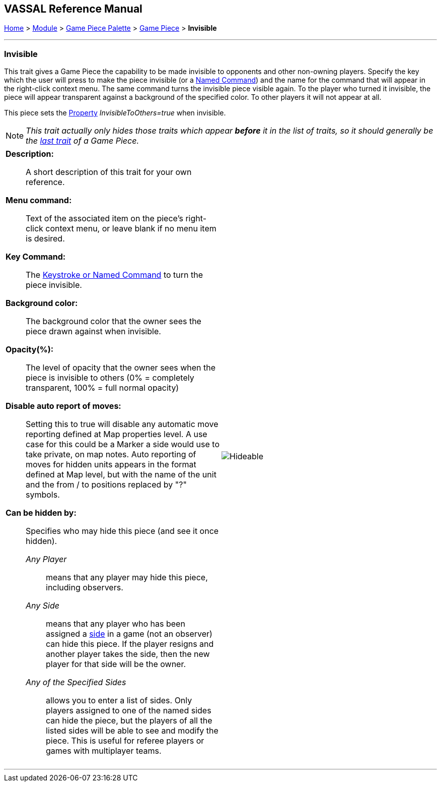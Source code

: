 // Invisible is internally known as Hideable
== VASSAL Reference Manual
[#top]

[.small]#<<index.adoc#toc,Home>> > <<GameModule.adoc#top,Module>> > <<PieceWindow.adoc#top,Game Piece Palette>> > <<GamePiece.adoc#top,Game Piece>> > *Invisible*#

'''''

=== Invisible
This trait gives a Game Piece the capability to be made invisible to opponents and other non-owning players.
Specify the key which the user will press to make the piece invisible (or a <<NamedKeyCommand.adoc#top,Named Command>>) and the name for the command that will appear in the right-click context menu.
The same command turns the invisible piece visible again.
To the player who turned it invisible, the piece will appear transparent against a background of the specified color.
To other players it will not appear at all.

This piece sets the <<Properties.adoc#top,Property>> _InvisibleToOthers=true_ when invisible.

NOTE:  _This trait actually only hides those traits which appear *before* it in the list of traits, so it should generally be the <<GamePiece.adoc#TraitOrder,last trait>> of a Game Piece._


[width="100%",cols="50%a,^50%a",]
|===
|
*Description:*:: A short description of this trait for your own reference.


*Menu command:*:: Text of the associated item on the piece's right-click context menu, or leave blank if no menu item is desired.

*Key Command:*:: The <<NamedKeyCommand.adoc#top,Keystroke or Named Command>> to turn the piece invisible.

*Background color:*:: The background color that the owner sees the piece drawn against when invisible.

*Opacity(%):*:: The level of opacity that the owner sees when the piece is invisible to others (0% = completely transparent, 100% = full normal opacity)

*Disable auto report of moves:*:: Setting this to true will disable any automatic move reporting defined at Map properties level. A use case for this could be a  Marker a side would use to take private, on map notes. Auto reporting of moves for hidden units appears in the format defined at Map level, but with the name of the unit and the from / to positions replaced by "?" symbols.

*Can be hidden by:*:: Specifies who may hide this piece (and see it once hidden).
+
_Any Player_::: means that any player may hide this piece, including observers.
+
_Any Side_::: means that any player who has been assigned a <<GameModule.adoc#Definition_of_Player_Sides,side>> in a game (not an observer) can hide this piece.
If the player resigns and another player takes the side, then the new player for that side will be the owner.
+
_Any of the Specified Sides_::: allows you to enter a list of sides.
Only players assigned to one of the named sides can hide the piece, but the players of all the listed sides will be able to see and modify the piece.
This is useful for referee players or games with multiplayer teams.

|image:images/Hideable.png[]
|===

'''''
